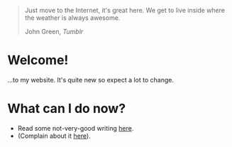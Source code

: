 #+begin_export html
<div class="epigraph">
  <blockquote>
    <p>Just move to the Internet, it's great here. We get to live inside where the weather is always awesome.</p>
    <footer>John Green, <i>Tumblr</i></footer>
  </blockquote>
</div> 
#+end_export

* Welcome!
...to my website. It's quite new so expect a lot to change.

* What can I do now?
- Read some not-very-good writing [[file:blog-index.org][here]].
- (Complain about it [[mailto:tomaz@tagad.org][here]]).

